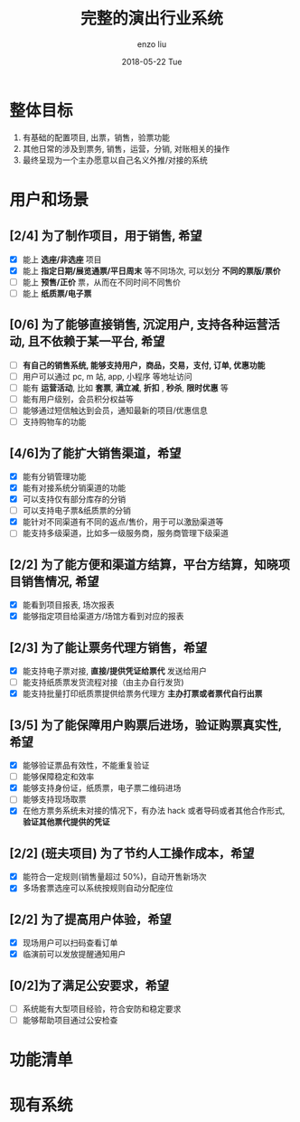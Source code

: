 #+TITLE:       完整的演出行业系统
#+AUTHOR:      enzo liu
#+EMAIL:       liuenze6516@gmail.com
#+DATE:        2018-05-22 Tue
#+URI:         /work/%y/%m/%d/完整的票务系统
#+KEYWORDS:    piaoniu
#+TAGS:        piaoniu
#+LANGUAGE:    en
#+OPTIONS:     H:2 num:nil toc:t \n:nil ::t |:t ^:nil -:nil f:t *:t <:t
#+DESCRIPTION: piaoniu

* 整体目标

1. 有基础的配置项目, 出票，销售，验票功能
2. 其他日常的涉及到票务, 销售，运营，分销, 对账相关的操作
3. 最终呈现为一个主办愿意以自己名义外推/对接的系统

* 用户和场景
** [2/4] 为了制作项目，用于销售, 希望
  - [X] 能上 *选座/非选座* 项目
  - [X] 能上 *指定日期/展览通票/平日周末* 等不同场次, 可以划分 *不同的票版/票价*
  - [ ] 能上 *预售/正价* 票，从而在不同时间不同售价
  - [ ] 能上 *纸质票/电子票*
** [0/6] 为了能够直接销售, 沉淀用户, 支持各种运营活动, 且不依赖于某一平台, 希望
  - [ ] *有自己的销售系统, 能够支持用户，商品，交易，支付, 订单, 优惠功能*
  - [ ] 用户可以通过 pc, m 站, app, 小程序 等地址访问
  - [ ] 能有 *运营活动*, 比如 *套票*, *满立减*, *折扣* , *秒杀*, *限时优惠* 等
  - [ ] 能有用户级别，会员积分权益等
  - [ ] 能够通过短信触达到会员，通知最新的项目/优惠信息
  - [ ] 支持购物车的功能
** [4/6]为了能扩大销售渠道，希望
  - [X] 能有分销管理功能
  - [X] 能有对接系统分销渠道的功能
  - [X] 可以支持仅有部分库存的分销
  - [ ] 可以支持电子票&纸质票的分销
  - [X] 能针对不同渠道有不同的返点/售价，用于可以激励渠道等
  - [ ] 能支持多级渠道，比如多一级服务商，服务商管理下级渠道
** [2/2] 为了能方便和渠道方结算，平台方结算，知晓项目销售情况, 希望
  - [X] 能看到项目报表, 场次报表
  - [X] 能够指定项目给渠道方/场馆方看到对应的报表
** [2/3] 为了能让票务代理方销售，希望
  - [X] 能支持电子票对接, *直接/提供凭证给票代* 发送给用户
  - [ ] 能支持纸质票发货流程对接（由主办自行发货)
  - [X] 能支持批量打印纸质票提供给票务代理方 *主办打票或者票代自行出票*
** [3/5] 为了能保障用户购票后进场，验证购票真实性, 希望
  - [X] 能够验证票品有效性，不能重复验证
  - [ ] 能够保障稳定和效率
  - [X] 能够支持身份证，纸质票，电子票二维码进场
  - [ ] 能够支持现场取票
  - [X] 在他方票务系统未对接的情况下，有办法 hack 或者导码或者其他合作形式, *验证其他票代提供的凭证*
** [2/2] (班夫项目) 为了节约人工操作成本，希望
  - [X] 能符合一定规则(销售量超过 50%)，自动开售新场次
  - [X] 多场套票选座可以系统按规则自动分配座位
** [2/2] 为了提高用户体验，希望
  - [X] 现场用户可以扫码查看订单
  - [X] 临演前可以发放提醒通知用户
** [0/2]为了满足公安要求，希望
  - [ ] 系统能有大型项目经验，符合安防和稳定要求
  - [ ] 能够帮助项目通过公安检查


* 功能清单


* 现有系统

